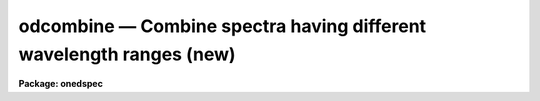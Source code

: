 .. _odcombine:

odcombine — Combine spectra having different wavelength ranges (new)
====================================================================

**Package: onedspec**

.. raw:: html

  <H3>Name</H3>
  <! BeginSection: 'NAME'>
  <UL>
  odcombine -- Combine spectra using various algorithms
  </UL>
  <! EndSection:   'NAME'>
  <H3>Usage	</H3>
  <! BeginSection: 'USAGE	'>
  <UL>
  odcombine input output
  </UL>
  <! EndSection:   'USAGE	'>
  <H3>Parameters</H3>
  <! BeginSection: 'PARAMETERS'>
  <UL>
  <DL>
  <DT><B>input</B></DT>
  <! Sec='PARAMETERS' Level=0 Label='input' Line='input'>
  <DD>List of input images containing spectra to be combined.  The spectra
  in the images to be combined are selected with the <I>apertures</I> and
  <I>group</I> parameters.  Only the primary spectrum is combined and
  the associated band spectra are ignored.  This task does not work on
  higher dimensional spectra data.  To apply it first use a task to
  extract it to 1D spectra.  The simplest method is <B>scopy</B>.
  </DD>
  </DL>
  <DL>
  <DT><B>output</B></DT>
  <! Sec='PARAMETERS' Level=0 Label='output' Line='output'>
  <DD>List of output images to be created containing the combined spectra.  If
  the grouping option is "<TT>all</TT>" then only one output image is created with the
  specified name.  If the grouping option is "<TT>images</TT>" then there will be one
  output image for each input image and the output list must match the input
  list in number.  If the grouping option is "<TT>apertures</TT>" then only one output
  root name is specified and there will be one output image for each selected
  aperture.  In this case the output images will have a name formed from the
  root name and a four digit aperture number extension.  In all cases the
  output images contain a single 1D spectrum.  Other tasks, such as
  <B>scopy</B>, may be used to pack the spectra into a single file.
  </DD>
  </DL>
  <P>
  <P>
  There are a number of additional optional output files that may be produced.
  The lists are handled in the same was as for the primary output; i.e.
  depending on the grouping a single name, root name, or a matching list
  is specified.
  <DL>
  <DT><B>headers = "<TT></TT>" (optional)</B></DT>
  <! Sec='PARAMETERS' Level=0 Label='headers' Line='headers = "" (optional)'>
  <DD>Optional output multiextension FITS file(s).  The extensions are dataless
  headers from each input image.
  </DD>
  </DL>
  <DL>
  <DT><B>bpmasks = "<TT></TT>" (optional)</B></DT>
  <! Sec='PARAMETERS' Level=0 Label='bpmasks' Line='bpmasks = "" (optional)'>
  <DD>Optional output bad pixel mask(s) with good values of 0 and bad values of
  1.  Output pixels are marked as bad when no input pixels contributed to the
  output pixel.  The file name is also added to the output image header under
  the keyword BPM.
  </DD>
  </DL>
  <DL>
  <DT><B>rejmask = "<TT></TT>" (optional)</B></DT>
  <! Sec='PARAMETERS' Level=0 Label='rejmask' Line='rejmask = "" (optional)'>
  <DD>Optional output mask file(s) identifying rejected or excluded pixels.  The
  pixel mask is the size of the output image but there is one extra dimension
  with length equal to the number of input images.  Each element of the
  highest dimension is a mask corresponding to an input image with values of
  1 for rejected or excluded pixels and values of 0 for pixels which were
  used.  The order of the masks is the order of the input images and image
  header keywords, indexed by the pixel coordinate of the highest dimension
  identify the input images.  Note that the pixel positions are in the output
  pixel coordinate system.
  </DD>
  </DL>
  <DL>
  <DT><B>nrejmasks = "<TT></TT>" (optional)</B></DT>
  <! Sec='PARAMETERS' Level=0 Label='nrejmasks' Line='nrejmasks = "" (optional)'>
  <DD>Optional output pixel mask(s) giving the number of input pixels rejected or
  excluded from the input images.
  </DD>
  </DL>
  <DL>
  <DT><B>expmasks = "<TT></TT>" (optional)</B></DT>
  <! Sec='PARAMETERS' Level=0 Label='expmasks' Line='expmasks = "" (optional)'>
  <DD>Optional output exposure mask(s) giving the sum of the exposure values of
  the input images with non-zero weights that contributed to that pixel.
  Since masks are integer, the exposure values may be scaled to preserve
  dynamic range and fractional significance.  The scaling values are given in
  the header under the keywords MASKSCAL and MASKZERO.  Exposure values are
  computed from the mask values by scale * value + zero where scale is the
  value of the MASKSCAL keyword and zero is the value of the MASKZERO
  keyword.
  </DD>
  </DL>
  <DL>
  <DT><B>sigma = "<TT></TT>" (optional)</B></DT>
  <! Sec='PARAMETERS' Level=0 Label='sigma' Line='sigma = "" (optional)'>
  <DD>Optional output sigma image(s).  The sigma is the standard deviation,
  corrected for a finite population, of the input pixel values (excluding
  rejected pixels) about the output combined pixel values.
  </DD>
  </DL>
  <DL>
  <DT><B>logfile = "<TT>STDOUT</TT>" (optional)</B></DT>
  <! Sec='PARAMETERS' Level=0 Label='logfile' Line='logfile = "STDOUT" (optional)'>
  <DD>Optional output log file.  If no file is specified then no log information is
  produced.  The special filename "<TT>STDOUT</TT>" prints log information to the
  terminal.
  </DD>
  </DL>
  <P>
  <P>
  <CENTER>Grouping Parameters
  
  </CENTER><BR>
  <DL>
  <DT><B>apertures = "<TT></TT>"</B></DT>
  <! Sec='PARAMETERS' Level=0 Label='apertures' Line='apertures = ""'>
  <DD>List of apertures to be selected for combining.  If none is specified
  then all apertures are selected.  The syntax is a blank or comma separated
  list of aperture numbers or hypen separated aperture ranges.
  </DD>
  </DL>
  <DL>
  <DT><B>group = "<TT>apertures</TT>" (all|images|apertures)</B></DT>
  <! Sec='PARAMETERS' Level=0 Label='group' Line='group = "apertures" (all|images|apertures)'>
  <DD>Option for grouping input spectra for combining (after selection by aperture)
  from one or more input images.  The options are:
  <DL>
  <DT><B>"<TT>all</TT>"</B></DT>
  <! Sec='PARAMETERS' Level=1 Label='' Line='"all"'>
  <DD>Combine all spectra from all images in the input list into a single output
  spectrum.
  </DD>
  </DL>
  <DL>
  <DT><B>"<TT>images</TT>"</B></DT>
  <! Sec='PARAMETERS' Level=1 Label='' Line='"images"'>
  <DD>Combine all spectra in each input image into a single spectrum in
  separate output images.
  </DD>
  </DL>
  <DL>
  <DT><B>"<TT>apertures</TT>"</B></DT>
  <! Sec='PARAMETERS' Level=1 Label='' Line='"apertures"'>
  <DD>Combine all spectra of the same aperture from all input images and put it
  into an output image with specified root name and a four digit aperture
  number extension.
  </DD>
  </DL>
  </DD>
  </DL>
  <P>
  <P>
  <CENTER>Dispersion Matching Parameters
  
  </CENTER><BR>
  <DL>
  <DT><B>first = no</B></DT>
  <! Sec='PARAMETERS' Level=0 Label='first' Line='first = no'>
  <DD>Use the first input spectrum of each set to be combined to define the
  dispersion coordinates for combining and output?  If yes then all other
  spectra to be combined will be interpolated to the dispersion of this
  spectrum and that dispersion defines the dispersion of the
  output spectrum.  If no, then all the spectra are interpolated to a linear
  dispersion as determined by the following parameters.  The interpolation
  type is set by the package parameter <I>interp</I>.
  </DD>
  </DL>
  <DL>
  <DT><B>w1 = INDEF, w2=INDEF, dw = INDEF, nw = INDEF, log = no</B></DT>
  <! Sec='PARAMETERS' Level=0 Label='w1' Line='w1 = INDEF, w2=INDEF, dw = INDEF, nw = INDEF, log = no'>
  <DD>The output linear or log linear wavelength scale if the dispersion of the
  first spectrum is not used.  INDEF values are filled in from the maximum
  wavelength range and minimum dispersion of the spectra to be combined.  The
  parameters are aways specified in linear wavelength even when the log
  parameter is set to produce constant pixel increments in the log of the
  wavelength.  The dispersion is interpreted in that case as the difference
  in the log of the endpoints divided by the number of pixel.
  </DD>
  </DL>
  <P>
  <P>
  <CENTER>Combining Parameters
  
  </CENTER><BR>
  <DL>
  <DT><B>combine = "<TT>average</TT>" (average|median|sum)</B></DT>
  <! Sec='PARAMETERS' Level=0 Label='combine' Line='combine = "average" (average|median|sum)'>
  <DD>Type of combining operation performed on the final set of pixels (after
  offsetting, masking, thresholding, and rejection).  The choices are
  "<TT>average</TT>", "<TT>median</TT>", or "<TT>sum</TT>".  The median uses the average of the two central
  values when the number of pixels is even.  For the average and sum, the
  pixel values are multiplied by the weights (1 if no weighting is used)
  and summed.  The average is computed by dividing by the sum of the weights.
  If the sum of the weights is zero then the unweighted average is used.
  </DD>
  </DL>
  <DL>
  <DT><B>reject = "<TT>none</TT>" (none|minmax|ccdclip|crreject|sigclip|avsigclip|pclip)</B></DT>
  <! Sec='PARAMETERS' Level=0 Label='reject' Line='reject = "none" (none|minmax|ccdclip|crreject|sigclip|avsigclip|pclip)'>
  <DD>Type of rejection operation performed on the pixels remaining after offsetting,
  masking and thresholding.  The algorithms are described in the
  help page for <B>imcombine</B>.  The rejection choices are:
  <P>
  <PRE>
        none - No rejection
      minmax - Reject the nlow and nhigh pixels
     ccdclip - Reject pixels using CCD noise parameters
    crreject - Reject only positive pixels using CCD noise parameters
     sigclip - Reject pixels using a sigma clipping algorithm
   avsigclip - Reject pixels using an averaged sigma clipping algorithm
       pclip - Reject pixels using sigma based on percentiles
  </PRE>
  <P>
  </DD>
  </DL>
  <DL>
  <DT><B>outtype = "<TT>real</TT>" (none|short|ushort|integer|long|real|double)</B></DT>
  <! Sec='PARAMETERS' Level=0 Label='outtype' Line='outtype = "real" (none|short|ushort|integer|long|real|double)'>
  <DD>Output image pixel datatype.  The pixel datatypes are "<TT>double</TT>", "<TT>real</TT>",
  "<TT>long</TT>", "<TT>integer</TT>", unsigned short "<TT>ushort</TT>", and "<TT>short</TT>" with highest
  precedence first.  If "<TT>none</TT>" is specified then the highest precedence
  datatype of the input images is used.  When there is a mixture of
  short and unsigned short images the highest precedence become integer.
  The datatypes may be abbreviated to a single character.
  </DD>
  </DL>
  <DL>
  <DT><B>outlimits = "<TT></TT>"</B></DT>
  <! Sec='PARAMETERS' Level=0 Label='outlimits' Line='outlimits = ""'>
  <DD>Output region limits specified as a pair of whitespace separated pixel
  values.
  </DD>
  </DL>
  <P>
  <P>
  <CENTER>Masking Parameters
  
  </CENTER><BR>
  <DL>
  <DT><B>smaskformat = "<TT>bpmspectrum</TT>" (bpmspectrum|bpmpixel)</B></DT>
  <! Sec='PARAMETERS' Level=0 Label='smaskformat' Line='smaskformat = "bpmspectrum" (bpmspectrum|bpmpixel)'>
  <DD>When a mask is applied it must be matched to the input spectrum.  If the
  value of this parameter is "<TT>bpmspectrum</TT>" the mask file is assumed to have a
  spectral file structure with aperture and dispersion information.  The mask
  spectrum is matched to the input spectrum by aperture number and is
  rebinned from its dispersion to match the rebinned dispersion of the input
  spectrum.  If the value is "<TT>bpmpixel</TT>" the mask file is assumed to have
  minimal header information and the pixel information is matched to the
  input image pixels.  This means the mask pixels are extracted from the same
  line as the input spectrum and the mask pixels are resampled in the same
  way as the input spectrum pixels.
  </DD>
  </DL>
  <DL>
  <DT><B>smasktype = "<TT>none</TT>" (none|goodvalue|badvalue|goodbits|badbit)</B></DT>
  <! Sec='PARAMETERS' Level=0 Label='smasktype' Line='smasktype = "none" (none|goodvalue|badvalue|goodbits|badbit)'>
  <DD>Type of pixel masking to use.  If "<TT>none</TT>" or "<TT></TT>" then no pixel masking is
  done even if an image has an associated  pixel mask.  The other choices are
  to select the value in the pixel mask to be treated as good (goodvalue) or
  bad (badvalue) or the bits (specified as a value) to be treated as good
  (goodbits) or bad (badbits).  The pixel mask filename is specified by the
  image header keyword "<TT>BPM</TT>".  Note that if the input image contains
  multiple spectra then the mask file must also contain at least the
  selected apertures if the mask format is "<TT>bpmspectrum</TT>" or matching
  image dimensions if the mask format is "<TT>bpmpixel</TT>".
  </DD>
  </DL>
  <DL>
  <DT><B>maskvalue = 0</B></DT>
  <! Sec='PARAMETERS' Level=0 Label='maskvalue' Line='maskvalue = 0'>
  <DD>Mask value used with the <I>masktype</I> parameter.  If the mask type
  selects good or bad bits the value may be specified using IRAF notation
  for decimal, octal, or hexadecimal; i.e 12, 14b, 0cx to select bits 3
  and 4.
  </DD>
  </DL>
  <DL>
  <DT><B>blank = 0.</B></DT>
  <! Sec='PARAMETERS' Level=0 Label='blank' Line='blank = 0.'>
  <DD>Output value to be used when there are no pixels.
  </DD>
  </DL>
  <P>
  <P>
  <CENTER>Scaling/Weighting Parameters
  
  </CENTER><BR>
  <P>
  The following scaling and weighting parameters have the following behavior
  and constraints, which are particularly relevant to multispec formats where
  multiple spectra are contained in an image with a single image header.
  When using image statistics these are calculated from the rebinned spectra
  being combined as expected.  When using header keywords the values will be
  the same for all spectra from the same input file.
  <P>
  When using a file then the list will be applied repeatedly to each
  group being combined.  If the grouping is by aperture then the values will
  be matched in the order of the input images.  Note that if an image does
  not contain a specified aperture the ordering will be wrong.  If the
  grouping is by image then the file will be matched to the spectra in the
  order of the apertures in the image.  And if the grouping is "<TT>all</TT>" then the
  list is matched in the order of the images and apertures within the
  images with the apertures in an image varying first.
  <P>
  <DL>
  <DT><B>scale = "<TT>none</TT>" (none|mode|median|mean|exposure|@&lt;file&gt;|!&lt;keyword&gt;)</B></DT>
  <! Sec='PARAMETERS' Level=0 Label='scale' Line='scale = "none" (none|mode|median|mean|exposure|@&lt;file&gt;|!&lt;keyword&gt;)'>
  <DD>Multiplicative image scaling to be applied.  The choices are none, multiply
  by the reciprocal of the mode, median, or mean of the specified statistics
  section, multiply by the reciprocal of the exposure time in the image header,
  multiply by the values in a specified file, or multiply by a specified
  image header keyword.  When specified in a file the scales must be one per
  line in the order of the input images.
  </DD>
  </DL>
  <DL>
  <DT><B>zero = "<TT>none</TT>" (none|mode|median|mean|@&lt;file&gt;|!&lt;keyword&gt;)</B></DT>
  <! Sec='PARAMETERS' Level=0 Label='zero' Line='zero = "none" (none|mode|median|mean|@&lt;file&gt;|!&lt;keyword&gt;)'>
  <DD>Additive zero level image shifts to be applied.  The choices are none, add
  the negative of the mode, median, or mean of the specified statistics
  section, add the values given in a file, or add the values given by an
  image header keyword.  When specified in a file the zero values must be one
  per line in the order of the input images.  File or keyword zero offset
  values do not allow a correction to the weights.
  </DD>
  </DL>
  <DL>
  <DT><B>weight = "<TT>none</TT>" (none|mode|median|mean|exposure|@&lt;file&gt;|!&lt;keyword&gt;)</B></DT>
  <! Sec='PARAMETERS' Level=0 Label='weight' Line='weight = "none" (none|mode|median|mean|exposure|@&lt;file&gt;|!&lt;keyword&gt;)'>
  <DD>Weights to be applied during the final averaging.  The choices are none,
  the mode, median, or mean of the specified statistics section, the exposure
  time, values given in a file, or values given by an image header keyword.
  When specified in a file the weights must be one per line in the order of
  the input images and the only adjustment made by the task is for the number of
  images previously combined.   In this case the weights should be those
  appropriate for the scaled images which would normally be the inverse
  of the variance in the scaled image.
  </DD>
  </DL>
  <DL>
  <DT><B>statsec = "<TT></TT>"</B></DT>
  <! Sec='PARAMETERS' Level=0 Label='statsec' Line='statsec = ""'>
  <DD>Section of images to use in computing image statistics for scaling and
  weighting.  If no section is given then the entire region of the input is
  sampled (for efficiency the images are sampled if they are big enough).
  When the images are offset relative to each other one can precede the image
  section with one of the modifiers "<TT>input</TT>", "<TT>output</TT>", "<TT>overlap</TT>".  The first
  interprets the section relative to the input image (which is equivalent to
  not specifying a modifier), the second interprets the section relative to
  the output image, and the last selects the common overlap and any following
  section is ignored.
  </DD>
  </DL>
  <DL>
  <DT><B> expname = "<TT></TT>"</B></DT>
  <! Sec='PARAMETERS' Level=0 Label='' Line=' expname = ""'>
  <DD>Image header keyword to be used with the exposure scaling and weighting
  options.  Also if an exposure keyword is specified that keyword will be
  added to the output image using a weighted average of the input exposure
  values.
  </DD>
  </DL>
  <P>
  <P>
  <CENTER>Algorithm Parameters
  
  </CENTER><BR>
  <DL>
  <DT><B>lthreshold = INDEF, hthreshold = INDEF</B></DT>
  <! Sec='PARAMETERS' Level=0 Label='lthreshold' Line='lthreshold = INDEF, hthreshold = INDEF'>
  <DD>Low and high thresholds to be applied to the input pixels.  This is done
  before any scaling, rejection, and combining.  If INDEF the thresholds
  are not used.
  </DD>
  </DL>
  <DL>
  <DT><B>nlow = 1,  nhigh = 1 (minmax)</B></DT>
  <! Sec='PARAMETERS' Level=0 Label='nlow' Line='nlow = 1,  nhigh = 1 (minmax)'>
  <DD>The number of low and high pixels to be rejected by the "<TT>minmax</TT>" algorithm.
  These numbers are converted to fractions of the total number of input images
  so that if no rejections have taken place the specified number of pixels
  are rejected while if pixels have been rejected by masking, thresholding,
  or nonoverlap, then the fraction of the remaining pixels, truncated
  to an integer, is used.
  </DD>
  </DL>
  <DL>
  <DT><B>nkeep = 1</B></DT>
  <! Sec='PARAMETERS' Level=0 Label='nkeep' Line='nkeep = 1'>
  <DD>The minimum number of pixels to retain or the maximum number to reject
  when using the clipping algorithms (ccdclip, crreject, sigclip,
  avsigclip, or pclip).  When given as a positive value this is the minimum
  number to keep.  When given as a negative value the absolute value is
  the maximum number to reject.  The latter is in addition to pixels
  missing due to non-overlapping offsets, bad pixel masks, or thresholds.
  </DD>
  </DL>
  <DL>
  <DT><B>mclip = yes (ccdclip, crreject, sigclip, avsigcliip)</B></DT>
  <! Sec='PARAMETERS' Level=0 Label='mclip' Line='mclip = yes (ccdclip, crreject, sigclip, avsigcliip)'>
  <DD>Use the median as the estimate for the true intensity rather than the
  average with high and low values excluded in the "<TT>ccdclip</TT>", "<TT>crreject</TT>",
  "<TT>sigclip</TT>", and "<TT>avsigclip</TT>" algorithms?  The median is a better estimator
  in the presence of data which one wants to reject than the average.
  However, computing the median is slower than the average.
  </DD>
  </DL>
  <DL>
  <DT><B>lsigma = 3., hsigma = 3. (ccdclip, crreject, sigclip, avsigclip, pclip)</B></DT>
  <! Sec='PARAMETERS' Level=0 Label='lsigma' Line='lsigma = 3., hsigma = 3. (ccdclip, crreject, sigclip, avsigclip, pclip)'>
  <DD>Low and high sigma clipping factors for the "<TT>ccdclip</TT>", "<TT>crreject</TT>", "<TT>sigclip</TT>",
  "<TT>avsigclip</TT>", and "<TT>pclip</TT>" algorithms.  They multiply a "<TT>sigma</TT>" factor
  produced by the algorithm to select a point below and above the average or
  median value for rejecting pixels.  The lower sigma is ignored for the
  "<TT>crreject</TT>" algorithm.
  </DD>
  </DL>
  <DL>
  <DT><B>rdnoise = "<TT>0.</TT>", gain = "<TT>1.</TT>", snoise = "<TT>0.</TT>" (ccdclip, crreject)</B></DT>
  <! Sec='PARAMETERS' Level=0 Label='rdnoise' Line='rdnoise = "0.", gain = "1.", snoise = "0." (ccdclip, crreject)'>
  <DD>CCD readout noise in electrons, gain in electrons/DN, and sensitivity noise
  as a fraction.  These parameters are used with the "<TT>ccdclip</TT>" and "<TT>crreject</TT>"
  algorithms.  The values may be either numeric or an image header keyword
  which contains the value.  The noise model for a pixel is:
  <P>
  <PRE>
      variance in DN = (rdnoise/gain)^2 + DN/gain + (snoise*DN)^2
      variance in e- = (rdnoise)^2 + (gain*DN) + (snoise*(gain*DN))^2
  		   = rdnoise^2 + Ne + (snoise * Ne)^2
  </PRE>
  <P>
  where DN is the data number and Ne is the number of electrons.  Sensitivity
  noise typically comes from noise introduced during flat fielding.
  </DD>
  </DL>
  <DL>
  <DT><B>sigscale = 0.1 (ccdclip, crreject, sigclip, avsigclip)</B></DT>
  <! Sec='PARAMETERS' Level=0 Label='sigscale' Line='sigscale = 0.1 (ccdclip, crreject, sigclip, avsigclip)'>
  <DD>This parameter determines when poisson corrections are made to the
  computation of a sigma for images with different scale factors.  If all
  relative scales are within this value of unity and all relative zero level
  offsets are within this fraction of the mean then no correction is made.
  The idea is that if the images are all similarly though not identically
  scaled, the extra computations involved in making poisson corrections for
  variations in the sigmas can be skipped.  A value of zero will apply the
  corrections except in the case of equal images and a large value can be
  used if the sigmas of pixels in the images are independent of scale and
  zero level.
  </DD>
  </DL>
  <DL>
  <DT><B>pclip = -0.5 (pclip)</B></DT>
  <! Sec='PARAMETERS' Level=0 Label='pclip' Line='pclip = -0.5 (pclip)'>
  <DD>Percentile clipping algorithm parameter.  If greater than
  one in absolute value then it specifies a number of pixels above or
  below the median to use for computing the clipping sigma.  If less
  than one in absolute value then it specifies the fraction of the pixels
  above or below the median to use.  A positive value selects a point
  above the median and a negative value selects a point below the median.
  The default of -0.5 selects approximately the quartile point.
  See the DESCRIPTION section for further details.
  </DD>
  </DL>
  <DL>
  <DT><B>grow = 0.</B></DT>
  <! Sec='PARAMETERS' Level=0 Label='grow' Line='grow = 0.'>
  <DD>Radius in pixels for additional pixel to be rejected in an image with a
  rejected pixel from one of the rejection algorithms.  This applies only to
  pixels rejected by one of the rejection algorithms and not the masked or
  threshold rejected pixels.
  </DD>
  </DL>
  <P>
  The following parameters are internal to the task and not user parameters:
  <P>
  <PRE>
      offsets, masktype, maskvalue
  </PRE>
  <P>
  <CENTER>Environment Variables
  
  </CENTER><BR>
  <P>
  <DL>
  <DT><B>&lt;package&gt;.interp</B></DT>
  <! Sec='PARAMETERS' Level=0 Label='' Line='&lt;package&gt;.interp'>
  <DD>When the spectra have to be interpolated to a common pixel sampling
  the "<TT>interp</TT>" parameter from the package from which ODCOMBINE is used
  will be used.
  </DD>
  </DL>
  </UL>
  <! EndSection:   'PARAMETERS'>
  <H3>Description</H3>
  <! BeginSection: 'DESCRIPTION'>
  <UL>
  <B>Odcombine</B> combines input spectra by interpolating them (if necessary)
  to a common dispersion sampling, rejecting pixels exceeding specified low
  and high thresholds or identified as bad in a bad pixel mask, scaling them
  in various ways, applying a rejection algorithm based on known or empirical
  noise statistics, and computing the sum, weighted average, or median of the
  remaining pixels.  Note that the "<TT>sum</TT>" option is the direct summation of
  the pixels and does not perform any rejection or scaling of the data
  regardless of the parameter settings.
  <P>
  The input spectra are specified using an image list in which each image
  may contain multiple spectra.  The set of spectra may be restricted
  by the <I>aperture</I> parameter to specific apertures.  The set of input
  spectra may then be grouped using the <I>group</I> parameter and each
  group combined separately into final output spectra.  The grouping
  options are to select all the input spectra regardless of the input
  image or aperture number, select all spectra of the same aperture,
  or select all the spectra from the same input image.
  <P>
  The output consists of one image for each combined group.  The output
  images and combined spectra inherit the header parameters from the first
  spectrum in the combined group.  There are a number of additional optional
  outputs provided.  The optional logfile lists parameters, the spectra
  combined for each group, scaling, weights, etc., and the output names.
  <P>
  The spectral combining is done using pixels at common dispersion
  coordinates rather than physical or logical pixel coordinates.  If the
  spectra to be combined do not have identical dispersion coordinates then
  the spectra are interpolated to a common dispersion sampling before
  combining.  The interpolation conserves pixel values rather pixel fluxes.
  This means that flux calibrated data is treated correctly and that
  spectra in counts are not corrected in the interpolation for changes in
  pixel widths.  The default interpolation function is a 5th order
  polynomial.  The choice of interpolation type is made with the package
  parameter "<TT>interp</TT>".  It may be set to "<TT>nearest</TT>", "<TT>linear</TT>", "<TT>spline3</TT>",
  "<TT>poly5</TT>", or "<TT>sinc</TT>".  Remember that this applies to all tasks which might
  need to interpolate spectra in the <B>onedspec</B> and associated packages.
  For a discussion of interpolation types see <B>onedspec</B>.
  <P>
  There are two choices for the common dispersion coordinate sampling. If the
  <I>first</I> parameter is set then the dispersion sampling of the first
  spectrum is used.  If this dispersion is nonlinear then the end points and
  number of pixels are preserved and a linear dispersion is applied between
  the endpoints.  If the parameter is not set then the user specified linear
  or log linear dispersion system is used.  Any combination of starting
  wavelength, ending wavelength, wavelength per pixel, and number of output
  pixels may be specified.  Unspecified values will default to reasonable
  values based on the minimum or maximum wavelengths of all spectra, the
  minimum dispersion, and the number of pixels needed to satisfy the other
  parameters.  If the parameters overspecify the linear system then the
  ending wavelength is adjusted based on the other parameters.  Note that for
  a log linear system the wavelengths are still specified in nonlog units and
  the dispersion is finally recalculated using the difference of the log
  wavelength endpoints divided by the number pixel intervals (the number of
  pixels minus one).
  <P>
  This task is layered on top of the <B>imcombine</B> task.  What happens
  is that the spectra for each group to be combined is extracted from
  the input, resampled to a common dispersion, and the resulting spectra
  written to temporary images, one per spectrum.  The temporary images
  are written to the current working directory with names begining with
  "<TT>tmp</TT>".  The same is done with any bad pixel masks.  Then the list of
  images are combined using the IMCOMBINE algorithms.  When the combining
  is completed the temporary images are removed.  If ODCOMBINE aborts
  for some reason these file may be left behind and the user may delete
  them.  Details of what IMCOMBINE does are presented separate under the
  help topic for the IMCOMBINE task.
  <P>
  </UL>
  <! EndSection:   'DESCRIPTION'>
  <H3>Examples</H3>
  <! BeginSection: 'EXAMPLES'>
  <UL>
  1.  Combine orders of echelle images.
  <P>
  <PRE>
  	cl&gt; odcombine *.ec *%.ec%% group=images combine=sum
  </PRE>
  <P>
  2.  Combine all spectra using range syntax and scale by the exposure times.
  <P>
  <PRE>
  	cl&gt; names irs 10-42 &gt; irs.dat
  	cl&gt; odcombine @irs.dat irscombine group=all scale=exptime
  </PRE>
  <P>
  3.  Combine spectra by apertures using exposure time scaling and weighting.
  <P>
  <PRE>
  	cl&gt; odcombine *.ms comb1d \\<BR>
  	&gt;&gt;&gt; group=apertures scale=exptime weights=exptime
  	cl&gt; scopy comb1d.* comb.ms format="multispec"
  	cl&gt; imdel comb1d.*
  </PRE>
  </UL>
  <! EndSection:   'EXAMPLES'>
  <H3>Revisions</H3>
  <! BeginSection: 'REVISIONS'>
  <UL>
  <DL>
  <DT><B>ODCOMBINE V2.12.3</B></DT>
  <! Sec='REVISIONS' Level=0 Label='ODCOMBINE' Line='ODCOMBINE V2.12.3'>
  <DD>This is a new version that incorporates most of the features of
  IMCOMBINE.
  <P>
  In addition to the many new features, including application of pixel
  masks, the following functional differences from the old SCOMBINE
  are noted.
  <P>
  <DL>
  <DT><B></B></DT>
  <! Sec='REVISIONS' Level=1 Label='' Line=''>
  <DD>The output is always a single spectrum per image.
  </DD>
  </DL>
  <DL>
  <DT><B></B></DT>
  <! Sec='REVISIONS' Level=1 Label='' Line=''>
  <DD>The "<TT>first</TT>" option does not allow rebinning to a non-linear dispersion.
  Instead, it rebins to the nearest linear dispersion matching the first
  spectrum.
  </DD>
  </DL>
  </DD>
  </DL>
  </UL>
  <! EndSection:   'REVISIONS'>
  <H3>See also</H3>
  <! BeginSection: 'SEE ALSO'>
  <UL>
  imcombine, scombine, scopy, sarith, lscombine
  </UL>
  <! EndSection:    'SEE ALSO'>
  
  <! Contents: 'NAME' 'USAGE	' 'PARAMETERS' 'DESCRIPTION' 'EXAMPLES' 'REVISIONS' 'SEE ALSO'  >
  
